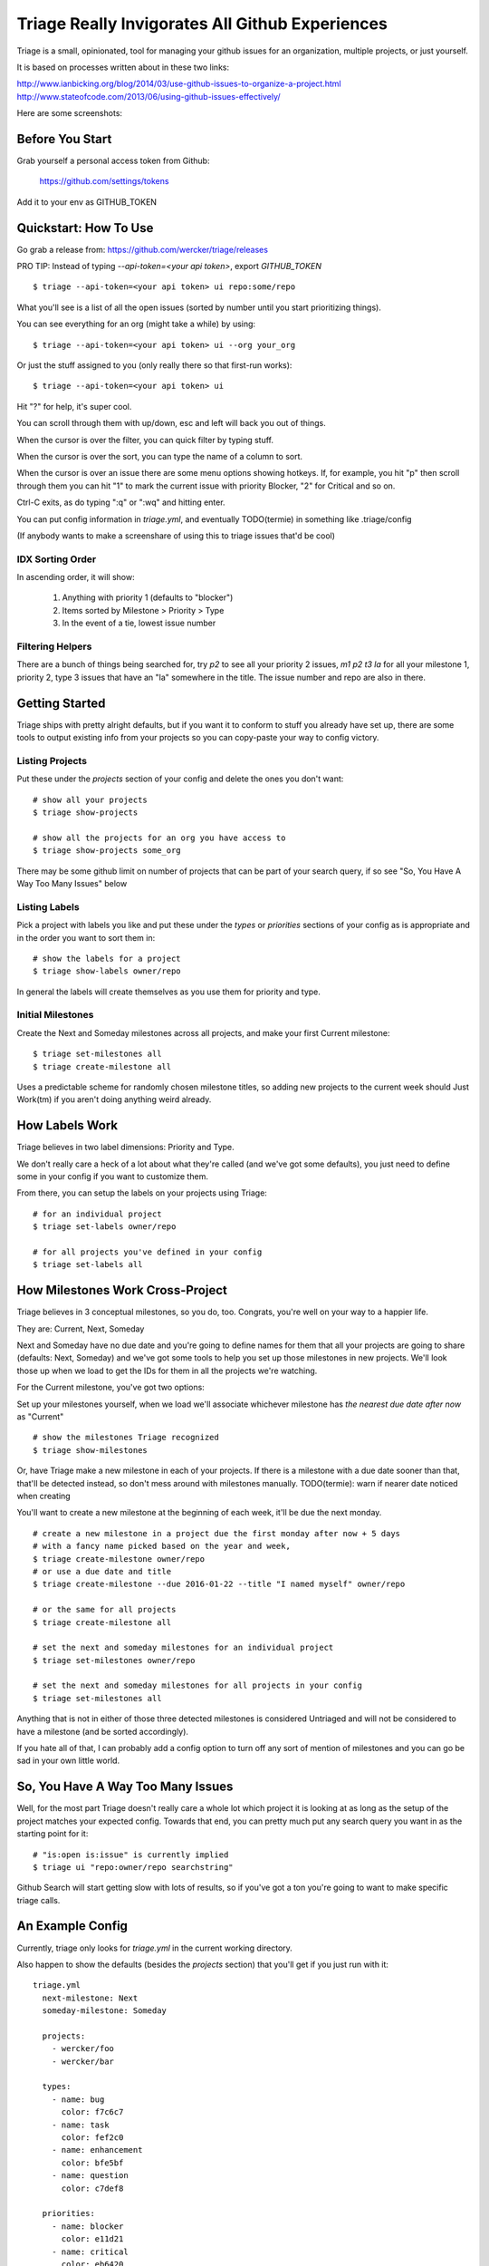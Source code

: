 Triage Really Invigorates All Github Experiences
================================================

Triage is a small, opinionated, tool for managing your github issues for an
organization, multiple projects, or just yourself.

It is based on processes written about in these two links:

http://www.ianbicking.org/blog/2014/03/use-github-issues-to-organize-a-project.html
http://www.stateofcode.com/2013/06/using-github-issues-effectively/

Here are some screenshots:

 .. image:: https://cloud.githubusercontent.com/assets/56459/12189793/2b272dfe-b576-11e5-9d65-f192100a1627.png

 .. image:: https://cloud.githubusercontent.com/assets/56459/12189794/2cdd46d8-b576-11e5-86d9-60901ef556f4.png


Before You Start
----------------

Grab yourself a personal access token from Github:

  https://github.com/settings/tokens

Add it to your env as GITHUB_TOKEN


Quickstart: How To Use
----------------------

Go grab a release from: https://github.com/wercker/triage/releases

PRO TIP: Instead of typing `--api-token=<your api token>`, export `GITHUB_TOKEN`

::

  $ triage --api-token=<your api token> ui repo:some/repo

What you'll see is a list of all the open issues (sorted by number until you
start prioritizing things).

You can see everything for an org (might take a while) by using::

  $ triage --api-token=<your api token> ui --org your_org

Or just the stuff assigned to you (only really there so that first-run works)::

  $ triage --api-token=<your api token> ui


Hit "?" for help, it's super cool.

You can scroll through them with up/down, esc and left will back you out of
things.

When the cursor is over the filter, you can quick filter by typing stuff.

When the cursor is over the sort, you can type the name of a column to sort.

When the cursor is over an issue there are some menu options showing hotkeys.
If, for example, you hit "p" then scroll through them you can hit "1" to mark
the current issue with priority Blocker, "2" for Critical and so on.

Ctrl-C exits, as do typing ":q" or ":wq" and hitting enter.

You can put config information in `triage.yml`, and eventually TODO(termie) in
something like .triage/config

(If anybody wants to make a screenshare of using this to triage issues that'd
be cool)

-----------------
IDX Sorting Order
-----------------

In ascending order, it will show:

 1. Anything with priority 1 (defaults to "blocker")
 2. Items sorted by Milestone > Priority > Type
 3. In the event of a tie, lowest issue number


-----------------
Filtering Helpers
-----------------

There are a bunch of things being searched for, try `p2` to see all your
priority 2 issues, `m1 p2 t3 la` for all your milestone 1, priority 2, type 3 issues that have an "la" somewhere in the title. The issue number and repo are also in there.




Getting Started
---------------

Triage ships with pretty alright defaults, but if you want it to conform to
stuff you already have set up, there are some tools to output existing info
from your projects so you can copy-paste your way to config victory.

----------------
Listing Projects
----------------

Put these under the `projects` section of your config and delete the ones
you don't want::

  # show all your projects
  $ triage show-projects

  # show all the projects for an org you have access to
  $ triage show-projects some_org

There may be some github limit on number of projects that can be part of your
search query, if so see "So, You Have A Way Too Many Issues" below

--------------
Listing Labels
--------------

Pick a project with labels you like and put these under the `types`
or `priorities` sections of your config as is appropriate and in the order
you want to sort them in::

  # show the labels for a project
  $ triage show-labels owner/repo


In general the labels will create themselves as you use them for priority and
type.

------------------
Initial Milestones
------------------

Create the Next and Someday milestones across all projects, and make your first
Current milestone::

  $ triage set-milestones all
  $ triage create-milestone all

Uses a predictable scheme for randomly chosen milestone titles, so adding new
projects to the current week should Just Work(tm) if you aren't doing anything
weird already.


How Labels Work
---------------

Triage believes in two label dimensions: Priority and Type.

We don't really care a heck of a lot about what they're called (and we've got
some defaults), you just need to define some in your config if you want to
customize them.

From there, you can setup the labels on your projects using Triage::

  # for an individual project
  $ triage set-labels owner/repo

  # for all projects you've defined in your config
  $ triage set-labels all


How Milestones Work Cross-Project
---------------------------------

Triage believes in 3 conceptual milestones, so you do, too. Congrats, you're
well on your way to a happier life.

They are: Current, Next, Someday

Next and Someday have no due date and you're going to define names for them
that all your projects are going to share (defaults: Next, Someday) and we've
got some tools to help you set up those milestones in new projects. We'll look
those up when we load to get the IDs for them in all the projects we're
watching.

For the Current milestone, you've got two options:

Set up your milestones yourself, when we load we'll associate whichever
milestone has *the nearest due date after now* as "Current"

::

  # show the milestones Triage recognized
  $ triage show-milestones


Or, have Triage make a new milestone in each of your projects. If there is
a milestone with a due date sooner than that, that'll be detected instead,
so don't mess around with milestones manually.
TODO(termie): warn if nearer date noticed when creating

You'll want to create a new milestone at the beginning of each week, it'll be
due the next monday.

::

  # create a new milestone in a project due the first monday after now + 5 days
  # with a fancy name picked based on the year and week,
  $ triage create-milestone owner/repo
  # or use a due date and title
  $ triage create-milestone --due 2016-01-22 --title "I named myself" owner/repo

  # or the same for all projects
  $ triage create-milestone all

  # set the next and someday milestones for an individual project
  $ triage set-milestones owner/repo

  # set the next and someday milestones for all projects in your config
  $ triage set-milestones all

Anything that is not in either of those three detected milestones is considered
Untriaged and will not be considered to have a milestone (and be sorted
accordingly).

If you hate all of that, I can probably add a config option to turn off
any sort of mention of milestones and you can go be sad in your own little
world.


So, You Have A Way Too Many Issues
----------------------------------

Well, for the most part Triage doesn't really care a whole lot which project
it is looking at as long as the setup of the project matches your expected
config. Towards that end, you can pretty much put any search query you want
in as the starting point for it::

  # "is:open is:issue" is currently implied
  $ triage ui "repo:owner/repo searchstring"


Github Search will start getting slow with lots of results, so if you've got a
ton you're going to want to make specific triage calls.


An Example Config
-----------------

Currently, triage only looks for `triage.yml` in the current working directory.

Also happen to show the defaults (besides the `projects` section) that you'll
get if you just run with it::

  triage.yml
    next-milestone: Next
    someday-milestone: Someday

    projects:
      - wercker/foo
      - wercker/bar

    types:
      - name: bug
        color: f7c6c7
      - name: task
        color: fef2c0
      - name: enhancement
        color: bfe5bf
      - name: question
        color: c7def8

    priorities:
      - name: blocker
        color: e11d21
      - name: critical
        color: eb6420
      - name: normal
        color: fbca04
      - name: low
        color: "009800"


How To Build
------------

PRO TIP: https://github.com/wercker/triage/releases

N.B. I'm using a really old glide for various purposes, if all else fails the
glide.yaml has a list of the packages you need.

Manually::

  $ glide in
  $ glide install
  $ go build


Caveat Emptor
-------------

::

  THIS...IS...ALLLLPPPHAAAA!
  .. O
  .. /I_
  .. /
  [][][][][] ... >-/-O....... [][][][]
  [][][][][] ................ [][][][]
  [][][][][] ................ [][][][]


Surely full of bugs, most of them might not kill you. Pretty much panics on
anything that goes wrong with hopes that you'll figure out what's going on
and file a patch ;)

Some known issues:

 - milestone actions silently fail if you don't have the milestone system setup
   (see "Initial Milestones" below).
 - if, for example, a repo can't be found you'll get a panic.
 - you can't scroll through body text, it's just there to remind you of the
   issue (follow the link for more).
 - despite running a company dedicated to build and testing, I did not
   write tests for this, termbox + testing = my brain a splode.
